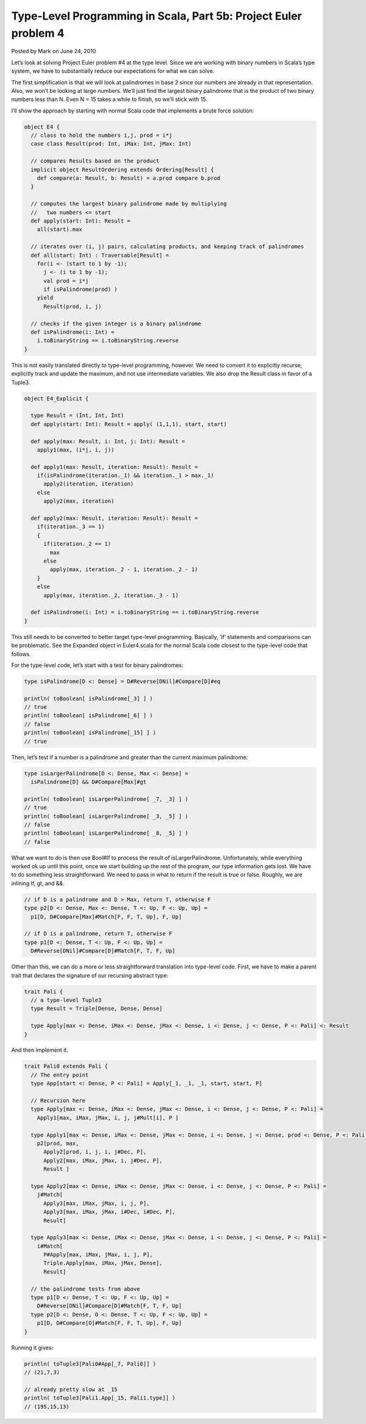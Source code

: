 Type-Level Programming in Scala, Part 5b: Project Euler problem 4
------------------------------------------------------------------------

Posted by Mark on June 24, 2010

Let’s look at solving Project Euler problem #4 at the type level. Since we are working with binary numbers in Scala’s type system, we have to substantially reduce our expectations for what we can solve.

The first simplification is that we will look at palindromes in base 2 since our numbers are already in that representation. Also, we won’t be looking at large numbers. We’ll just find the largest binary palindrome that is the product of two binary numbers less than N. Even N = 15 takes a while to finish, so we’ll stick with 15.

I’ll show the approach by starting with normal Scala code that implements a brute force solution:

.. code-block:: scala

  object E4 {
    // class to hold the numbers i,j, prod = i*j
    case class Result(prod: Int, iMax: Int, jMax: Int)

    // compares Results based on the product
    implicit object ResultOrdering extends Ordering[Result] {
      def compare(a: Result, b: Result) = a.prod compare b.prod
    }

    // computes the largest binary palindrome made by multiplying
    //   two numbers <= start
    def apply(start: Int): Result =
      all(start).max

    // iterates over (i, j) pairs, calculating products, and keeping track of palindromes
    def all(start: Int) : Traversable[Result] =
      for(i <- (start to 1 by -1);
        j <- (i to 1 by -1);
        val prod = i*j
        if isPalindrome(prod) )
      yield
        Result(prod, i, j)

    // checks if the given integer is a binary palindrome
    def isPalindrome(i: Int) =
      i.toBinaryString == i.toBinaryString.reverse
  }

This is not easily translated directly to type-level programming, however. We need to convert it to explicitly recurse, explicitly track and update the maximum, and not use intermediate variables. We also drop the Result class in favor of a Tuple3.

.. code-block:: scala

  object E4_Explicit {

    type Result = (Int, Int, Int)
    def apply(start: Int): Result = apply( (1,1,1), start, start)

    def apply(max: Result, i: Int, j: Int): Result =
      apply1(max, (i*j, i, j))

    def apply1(max: Result, iteration: Result): Result =
      if(isPalindrome(iteration._1) && iteration._1 > max._1)
        apply2(iteration, iteration)
      else
        apply2(max, iteration)

    def apply2(max: Result, iteration: Result): Result =
      if(iteration._3 == 1)
      {
        if(iteration._2 == 1)
          max
        else
          apply(max, iteration._2 - 1, iteration._2 - 1)
      }
      else
        apply(max, iteration._2, iteration._3 - 1)

    def isPalindrome(i: Int) = i.toBinaryString == i.toBinaryString.reverse
  }

This still needs to be converted to better target type-level programming. Basically, ‘if’ statements and comparisons can be problematic. See the Expanded object in Euler4.scala for the normal Scala code closest to the type-level code that follows.

For the type-level code, let’s start with a test for binary palindromes:

.. code-block:: scala

  type isPalindrome[D <: Dense] = D#Reverse[DNil]#Compare[D]#eq

  println( toBoolean[ isPalindrome[_3] ] )
  // true
  println( toBoolean[ isPalindrome[_6] ] )
  // false
  println( toBoolean[ isPalindrome[_15] ] )
  // true

Then, let’s test if a number is a palindrome and greater than the current maximum palindrome:

.. code-block:: scala

  type isLargerPalindrome[D <: Dense, Max <: Dense] =
    isPalindrome[D] && D#Compare[Max]#gt

  println( toBoolean[ isLargerPalindrome[ _7, _3] ] )
  // true
  println( toBoolean[ isLargerPalindrome[ _3, _5] ] )
  // false
  println( toBoolean[ isLargerPalindrome[ _8, _5] ] )
  // false

What we want to do is then use Bool#If to process the result of isLargerPalindrome. Unfortunately, while everything worked ok up until this point, once we start building up the rest of the program, our type information gets lost. We have to do something less straightforward. We need to pass in what to return if the result is true or false. Roughly, we are inlining If, gt, and &&.

.. code-block:: scala

  // if D is a palindrome and D > Max, return T, otherwise F
  type p2[D <: Dense, Max <: Dense, T <: Up, F <: Up, Up] =
    p1[D, D#Compare[Max]#Match[F, F, T, Up], F, Up]

  // if D is a palindrome, return T, otherwise F
  type p1[D <: Dense, T <: Up, F <: Up, Up] =
    D#Reverse[DNil]#Compare[D]#Match[F, T, F, Up]

Other than this, we can do a more or less straightforward translation into type-level code. First, we have to make a parent trait that declares the signature of our recursing abstract type:

.. code-block:: scala

  trait Pali {
    // a type-level Tuple3
    type Result = Triple[Dense, Dense, Dense]

    type Apply[max <: Dense, iMax <: Dense, jMax <: Dense, i <: Dense, j <: Dense, P <: Pali] <: Result
  }

And then implement it.

.. code-block:: scala

  trait Pali0 extends Pali {
    // The entry point
    type App[start <: Dense, P <: Pali] = Apply[_1, _1, _1, start, start, P]

    // Recursion here
    type Apply[max <: Dense, iMax <: Dense, jMax <: Dense, i <: Dense, j <: Dense, P <: Pali] =
      Apply1[max, iMax, jMax, i, j, j#Mult[i], P ]

    type Apply1[max <: Dense, iMax <: Dense, jMax <: Dense, i <: Dense, j <: Dense, prod <: Dense, P <: Pali] =
      p2[prod, max,
        Apply2[prod, i, j, i, j#Dec, P],
        Apply2[max, iMax, jMax, i, j#Dec, P],
        Result ]

    type Apply2[max <: Dense, iMax <: Dense, jMax <: Dense, i <: Dense, j <: Dense, P <: Pali] =
      j#Match[
        Apply3[max, iMax, jMax, i, j, P],
        Apply3[max, iMax, jMax, i#Dec, i#Dec, P],
        Result]

    type Apply3[max <: Dense, iMax <: Dense, jMax <: Dense, i <: Dense, j <: Dense, P <: Pali] =
      i#Match[
        P#Apply[max, iMax, jMax, i, j, P],
        Triple.Apply[max, iMax, jMax, Dense],
        Result]

    // the palindrome tests from above
    type p1[D <: Dense, T <: Up, F <: Up, Up] =
      D#Reverse[DNil]#Compare[D]#Match[F, T, F, Up]
    type p2[D <: Dense, O <: Dense, T <: Up, F <: Up, Up] =
      p1[D, D#Compare[O]#Match[F, F, T, Up], F, Up]
  }

Running it gives:

.. code-block:: scala

  println( toTuple3[Pali0#App[_7, Pali0]] )
  // (21,7,3)

  // already pretty slow at _15
  println( toTuple3[Pali1.App[_15, Pali1.type]] )
  // (195,15,13)
